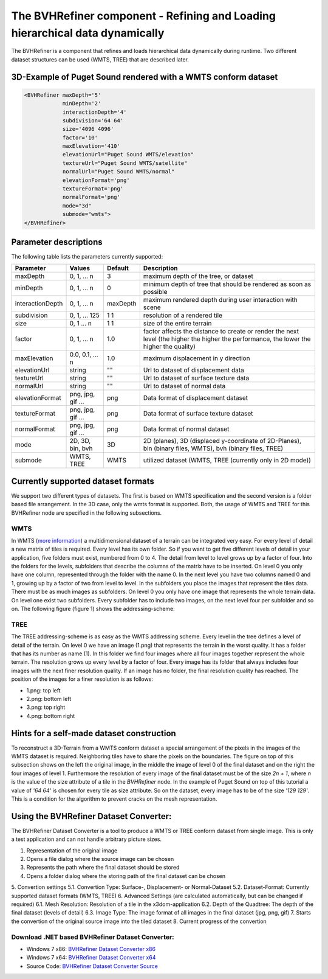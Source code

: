 .. _bvh:

The BVHRefiner component - Refining and Loading hierarchical data dynamically
=============================================================================

The BVHRefiner is a component that refines and loads hierarchical data dynamically during runtime. Two different dataset structures can be used (WMTS, TREE) that are described later.

3D-Example of Puget Sound rendered with a WMTS conform dataset
--------------------------------------------------------------

.. image:: /_static/tutorial/bvh_refiner/puget_sound.jpg
   :align: center


.. code-block:: xml

    <BVHRefiner maxDepth='5'
                minDepth='2'  
                interactionDepth='4'  
                subdivision='64 64'
                size='4096 4096' 
                factor='10'
                maxElevation='410' 
                elevationUrl="Puget Sound WMTS/elevation" 
                textureUrl="Puget Sound WMTS/satellite"
                normalUrl="Puget Sound WMTS/normal"
                elevationFormat='png' 
                textureFormat='png'
                normalFormat='png' 
                mode="3d" 
                submode="wmts">
    </BVHRefiner>


Parameter descriptions
----------------------
The following table lists the parameters currently supported:

==================    =========================    ===========    =================================================
Parameter             Values                       Default        Description
==================    =========================    ===========    =================================================
maxDepth              0, 1, ... n                  3              maximum depth of the tree, or dataset
minDepth              0, 1, ... n                  0              minimum depth of tree that should be rendered as soon as possible
interactionDepth      0, 1, ... n                  maxDepth       maximum rendered depth during user interaction with scene
subdivision           0, 1, ... 125                1 1            resolution of a rendered tile
size                  0, 1 ... n                   1 1            size of the entire terrain
factor                0, 1, ... n                  1.0            factor affects the distance to create or render the next level (the higher the higher the performance, the lower the higher the quality)
maxElevation          0.0, 0.1, ... n              1.0            maximum displacement in y direction 
elevationUrl          string                       ""             Url to dataset of displacement data
textureUrl            string                       ""             Url to dataset of surface texture data
normalUrl             string                       ""             Url to dataset of normal data
elevationFormat       png, jpg, gif ...            png            Data format of displacement dataset
textureFormat         png, jpg, gif ...            png            Data format of surface texture dataset
normalFormat          png, jpg, gif ...            png            Data format of normal dataset
mode                  2D, 3D, bin, bvh             3D             2D (planes), 3D (displaced y-coordinate of 2D-Planes), bin (binary files, WMTS), bvh (binary files, TREE)
submode               WMTS, TREE                   WMTS           utilized dataset (WMTS, TREE (currently only in 2D mode))
==================    =========================    ===========    =================================================


Currently supported dataset formats
-----------------------------------

We support two different types of datasets. The first is based on WMTS specification and the second version is a folder based file arrangement. In the 3D case, only the wmts format is supported. Both, the usage of WMTS and TREE for this BVHRefiner node are specified in the following subsections.

WMTS
~~~~

In WMTS (`more information <http://www.opengeospatial.org/standards/wmts/>`_) a multidimensional dataset of a terrain can be integrated very easy. For every level of detail a new matrix of tiles is required. Every level has its own folder. So if you want to get five different levels of detail in your application, five folders must exist, numbered from 0 to 4. The detail from level to level grows up by a factor of four. Into the folders for the levels, subfolders that describe the columns of the matrix have to be inserted. On level 0 you only have one column, represented through the folder with the name 0. In the next level you have two columns named 0 and 1, growing up by a factor of two from level to level. In the subfolders you place the images that represent the tiles data. There must be as much images as subfolders. On level 0 you only have one image that represents the whole terrain data. On level one exist two subfolders. Every subfolder has to include two images, on the next level four per subfolder and so on. The following figure (figure 1) shows the addressing-scheme:  

.. image:: /_static/tutorial/bvh_refiner/wmts.png
   :align: center
   :scale: 50%

TREE
~~~~

The TREE addressing-scheme is as easy as the WMTS addressing scheme. Every level in the tree defines a level of detail of the terrain. On level 0 we have an image (1.png) that represents the terrain in the worst quality. It has a folder that has its number as name (1). In this folder we find four images where all four images together represent the whole terrain. The resolution grows up every level by a factor of four. Every image has its folder that always includes four images with the next finer resolution quality. If an image has no folder, the final resolution quality has reached. The position of the images for a finer resolution is as follows:

* 1.png: top left
* 2.png: bottom left 
* 3.png: top right
* 4.png: bottom right

.. image:: /_static/tutorial/bvh_refiner/tree.png
   :align: center
   :scale: 50%

Hints for a self-made dataset construction
------------------------------------------

.. image:: /_static/tutorial/bvh_refiner/tile_pyramid.png
   :align: center
   :scale: 82%

To reconstruct a 3D-Terrain from a WMTS conform dataset a special arrangement of the pixels in the images of the WMTS dataset is required. Neighboring tiles have to share the pixels on the boundaries. The figure on top of this subsection shows on the left the original image, in the middle the image of level 0 of the final dataset and on the right the four images of level 1. 
Furthermore the resolution of every image of the final dataset must be of the size *2n + 1*, where *n* is the value of the size attribute of a tile in the *BVHRefiner* node. In the example of Puget Sound on top of this tutorial a value of *'64 64'* is chosen for every tile as size attribute. So on the dataset, every image has to be of the size *'129 129'*. This is a condition for the algorithm to prevent cracks on the mesh representation.   

Using the BVHRefiner Dataset Converter:
---------------------------------------

The BVHRefiner Dataset Converter is a tool to produce a WMTS or TREE conform dataset from single image. This is only a test application and can not handle arbitrary picture sizes. 

.. image:: /_static/tutorial/bvh_refiner/dataset_converter.jpg
   :align: center
   :scale: 100%

1. Representation of the original image
2. Opens  a file dialog where the source image can be chosen 
3. Represents the path where the final dataset should be stored
4. Opens a folder dialog where the storing path of the final dataset can be chosen
5. Convertion settings 
5.1. Convertion Type: Surface-, Displacement- or Normal-Dataset
5.2. Dataset-Format: Currently supported dataset formats (WMTS, TREE)
6. Advanced Settings (are calculated automatically, but can be changed if required)
6.1. Mesh Resolution: Resolution of a tile in the x3dom-application
6.2. Depth of the Quadtree: The depth of the final dataset (levels of detail)
6.3. Image Type: The image format of all images in the final dataset (jpg, png, gif)
7. Starts the convertion of the original source image into the tiled dataset
8. Current progress of the convertion


Download .NET based BVHRefiner Dataset Converter:
~~~~~~~~~~~~~~~~~~~~~~~~~~~~~~~~~~~~~~~~~~~~~~~~~
* Windows 7 x86:  `BVHRefiner Dataset Converter x86 <http://x3dom.org/docs/dev/_static/tutorial/bvh_refiner/BVHRefiner_Dataset_Converter_x64.zip>`_  
* Windows 7 x64:  `BVHRefiner Dataset Converter x64 <http://x3dom.org/docs/dev/_static/tutorial/bvh_refiner/BVHRefiner_Dataset_Converter_x64.zip>`_
* Source Code:    `BVHRefiner Dataset Converter Source <http://x3dom.org/docs/dev/_static/tutorial/bvh_refiner/BVHRefiner_Dataset_Converter_x64.zip>`_  